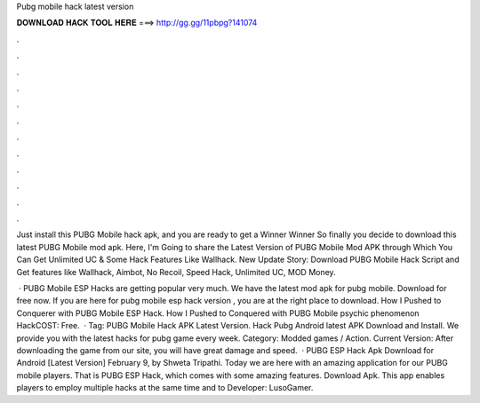 Pubg mobile hack latest version



𝐃𝐎𝐖𝐍𝐋𝐎𝐀𝐃 𝐇𝐀𝐂𝐊 𝐓𝐎𝐎𝐋 𝐇𝐄𝐑𝐄 ===> http://gg.gg/11pbpg?141074



.



.



.



.



.



.



.



.



.



.



.



.

Just install this PUBG Mobile hack apk, and you are ready to get a Winner Winner So finally you decide to download this latest PUBG Mobile mod apk. Here, I'm Going to share the Latest Version of PUBG Mobile Mod APK through Which You Can Get Unlimited UC & Some Hack Features Like Wallhack. New Update Story: Download PUBG Mobile Hack Script and Get features like Wallhack, Aimbot, No Recoil, Speed Hack, Unlimited UC, MOD Money.

 · PUBG Mobile ESP Hacks are getting popular very much. We have the latest mod apk for pubg mobile. Download for free now. If you are here for pubg mobile esp hack version , you are at the right place to download. How I Pushed to Conquerer with PUBG Mobile ESP Hack. How I Pushed to Conquered with PUBG Mobile psychic phenomenon HackCOST: Free.  · Tag: PUBG Mobile Hack APK Latest Version. Hack Pubg Android latest APK Download and Install. We provide you with the latest hacks for pubg game every week. Category: Modded games / Action. Current Version: After downloading the game from our site, you will have great damage and speed.  · PUBG ESP Hack Apk Download for Android [Latest Version] February 9, by Shweta Tripathi. Today we are here with an amazing application for our PUBG mobile players. That is PUBG ESP Hack, which comes with some amazing features. Download Apk. This app enables players to employ multiple hacks at the same time and to Developer: LusoGamer.
